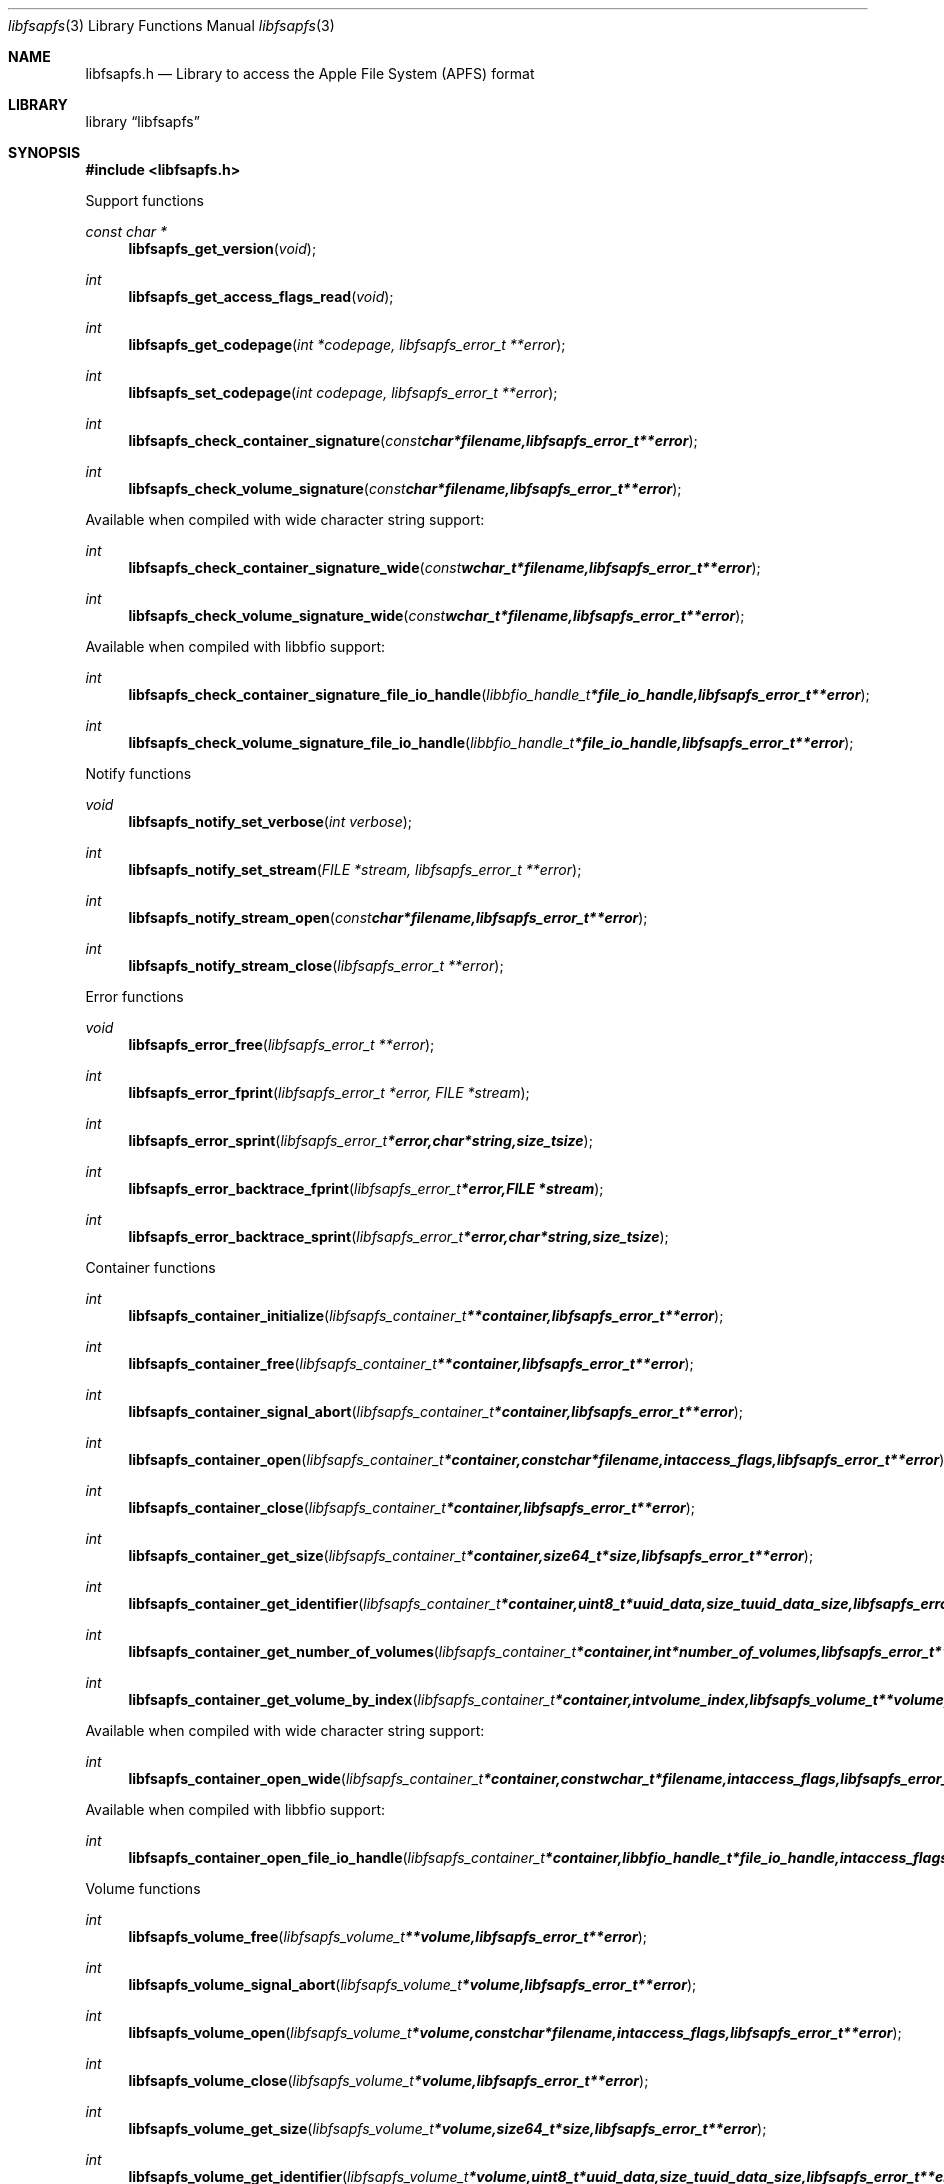 .Dd September 30, 2018
.Dt libfsapfs 3
.Os libfsapfs
.Sh NAME
.Nm libfsapfs.h
.Nd Library to access the Apple File System (APFS) format
.Sh LIBRARY
.Lb libfsapfs
.Sh SYNOPSIS
.In libfsapfs.h
.Pp
Support functions
.Ft const char *
.Fn libfsapfs_get_version "void"
.Ft int
.Fn libfsapfs_get_access_flags_read "void"
.Ft int
.Fn libfsapfs_get_codepage "int *codepage, libfsapfs_error_t **error"
.Ft int
.Fn libfsapfs_set_codepage "int codepage, libfsapfs_error_t **error"
.Ft int
.Fn libfsapfs_check_container_signature "const char *filename, libfsapfs_error_t **error"
.Ft int
.Fn libfsapfs_check_volume_signature "const char *filename, libfsapfs_error_t **error"
.Pp
Available when compiled with wide character string support:
.Ft int
.Fn libfsapfs_check_container_signature_wide "const wchar_t *filename, libfsapfs_error_t **error"
.Ft int
.Fn libfsapfs_check_volume_signature_wide "const wchar_t *filename, libfsapfs_error_t **error"
.Pp
Available when compiled with libbfio support:
.Ft int
.Fn libfsapfs_check_container_signature_file_io_handle "libbfio_handle_t *file_io_handle, libfsapfs_error_t **error"
.Ft int
.Fn libfsapfs_check_volume_signature_file_io_handle "libbfio_handle_t *file_io_handle, libfsapfs_error_t **error"
.Pp
Notify functions
.Ft void
.Fn libfsapfs_notify_set_verbose "int verbose"
.Ft int
.Fn libfsapfs_notify_set_stream "FILE *stream, libfsapfs_error_t **error"
.Ft int
.Fn libfsapfs_notify_stream_open "const char *filename, libfsapfs_error_t **error"
.Ft int
.Fn libfsapfs_notify_stream_close "libfsapfs_error_t **error"
.Pp
Error functions
.Ft void
.Fn libfsapfs_error_free "libfsapfs_error_t **error"
.Ft int
.Fn libfsapfs_error_fprint "libfsapfs_error_t *error, FILE *stream"
.Ft int
.Fn libfsapfs_error_sprint "libfsapfs_error_t *error, char *string, size_t size"
.Ft int
.Fn libfsapfs_error_backtrace_fprint "libfsapfs_error_t *error, FILE *stream"
.Ft int
.Fn libfsapfs_error_backtrace_sprint "libfsapfs_error_t *error, char *string, size_t size"
.Pp
Container functions
.Ft int
.Fn libfsapfs_container_initialize "libfsapfs_container_t **container, libfsapfs_error_t **error"
.Ft int
.Fn libfsapfs_container_free "libfsapfs_container_t **container, libfsapfs_error_t **error"
.Ft int
.Fn libfsapfs_container_signal_abort "libfsapfs_container_t *container, libfsapfs_error_t **error"
.Ft int
.Fn libfsapfs_container_open "libfsapfs_container_t *container, const char *filename, int access_flags, libfsapfs_error_t **error"
.Ft int
.Fn libfsapfs_container_close "libfsapfs_container_t *container, libfsapfs_error_t **error"
.Ft int
.Fn libfsapfs_container_get_size "libfsapfs_container_t *container, size64_t *size, libfsapfs_error_t **error"
.Ft int
.Fn libfsapfs_container_get_identifier "libfsapfs_container_t *container, uint8_t *uuid_data, size_t uuid_data_size, libfsapfs_error_t **error"
.Ft int
.Fn libfsapfs_container_get_number_of_volumes "libfsapfs_container_t *container, int *number_of_volumes, libfsapfs_error_t **error"
.Ft int
.Fn libfsapfs_container_get_volume_by_index "libfsapfs_container_t *container, int volume_index, libfsapfs_volume_t **volume, libfsapfs_error_t **error"
.Pp
Available when compiled with wide character string support:
.Ft int
.Fn libfsapfs_container_open_wide "libfsapfs_container_t *container, const wchar_t *filename, int access_flags, libfsapfs_error_t **error"
.Pp
Available when compiled with libbfio support:
.Ft int
.Fn libfsapfs_container_open_file_io_handle "libfsapfs_container_t *container, libbfio_handle_t *file_io_handle, int access_flags, libfsapfs_error_t **error"
.Pp
Volume functions
.Ft int
.Fn libfsapfs_volume_free "libfsapfs_volume_t **volume, libfsapfs_error_t **error"
.Ft int
.Fn libfsapfs_volume_signal_abort "libfsapfs_volume_t *volume, libfsapfs_error_t **error"
.Ft int
.Fn libfsapfs_volume_open "libfsapfs_volume_t *volume, const char *filename, int access_flags, libfsapfs_error_t **error"
.Ft int
.Fn libfsapfs_volume_close "libfsapfs_volume_t *volume, libfsapfs_error_t **error"
.Ft int
.Fn libfsapfs_volume_get_size "libfsapfs_volume_t *volume, size64_t *size, libfsapfs_error_t **error"
.Ft int
.Fn libfsapfs_volume_get_identifier "libfsapfs_volume_t *volume, uint8_t *uuid_data, size_t uuid_data_size, libfsapfs_error_t **error"
.Ft int
.Fn libfsapfs_volume_get_utf8_name_size "libfsapfs_volume_t *volume, size_t *utf8_string_size, libfsapfs_error_t **error"
.Ft int
.Fn libfsapfs_volume_get_utf8_name "libfsapfs_volume_t *volume, uint8_t *utf8_string, size_t utf8_string_size, libfsapfs_error_t **error"
.Ft int
.Fn libfsapfs_volume_get_utf16_name_size "libfsapfs_volume_t *volume, size_t *utf16_string_size, libfsapfs_error_t **error"
.Ft int
.Fn libfsapfs_volume_get_utf16_name "libfsapfs_volume_t *volume, uint16_t *utf16_string, size_t utf16_string_size, libfsapfs_error_t **error"
.Ft int
.Fn libfsapfs_volume_set_utf8_password "libfsapfs_volume_t *volume, const uint8_t *utf8_string, size_t utf8_string_length, libfsapfs_error_t **error"
.Ft int
.Fn libfsapfs_volume_set_utf16_password "libfsapfs_volume_t *volume, const uint16_t *utf16_string, size_t utf16_string_length, libfsapfs_error_t **error"
.Ft int
.Fn libfsapfs_volume_get_next_file_entry_identifier "libfsapfs_volume_t *volume, uint64_t *identifier, libfsapfs_error_t **error"
.Ft int
.Fn libfsapfs_volume_get_file_entry_by_identifier "libfsapfs_volume_t *volume, uint64_t identifier, libfsapfs_file_entry_t **file_entry, libfsapfs_error_t **error"
.Ft int
.Fn libfsapfs_volume_get_root_directory "libfsapfs_volume_t *volume, libfsapfs_file_entry_t **file_entry, libfsapfs_error_t **error"
.Ft int
.Fn libfsapfs_volume_get_file_entry_by_utf8_path "libfsapfs_volume_t *volume, const uint8_t *utf8_string, size_t utf8_string_length, libfsapfs_file_entry_t **file_entry, libfsapfs_error_t **error"
.Ft int
.Fn libfsapfs_volume_get_file_entry_by_utf16_path "libfsapfs_volume_t *volume, const uint16_t *utf16_string, size_t utf16_string_length, libfsapfs_file_entry_t **file_entry, libfsapfs_error_t **error"
.Pp
Available when compiled with wide character string support:
.Ft int
.Fn libfsapfs_volume_open_wide "libfsapfs_volume_t *volume, const wchar_t *filename, int access_flags, libfsapfs_error_t **error"
.Pp
Available when compiled with libbfio support:
.Ft int
.Fn libfsapfs_volume_open_file_io_handle "libfsapfs_volume_t *volume, libbfio_handle_t *file_io_handle, int access_flags, libfsapfs_error_t **error"
.Pp
File entry functions
.Ft int
.Fn libfsapfs_file_entry_free "libfsapfs_file_entry_t **file_entry, libfsapfs_error_t **error"
.Ft int
.Fn libfsapfs_file_entry_get_identifier "libfsapfs_file_entry_t *file_entry, uint64_t *identifier, libfsapfs_error_t **error"
.Ft int
.Fn libfsapfs_file_entry_get_creation_time "libfsapfs_file_entry_t *file_entry, uint64_t *posix_time, libfsapfs_error_t **error"
.Ft int
.Fn libfsapfs_file_entry_get_modification_time "libfsapfs_file_entry_t *file_entry, uint64_t *posix_time, libfsapfs_error_t **error"
.Ft int
.Fn libfsapfs_file_entry_get_inode_change_time "libfsapfs_file_entry_t *file_entry, uint64_t *posix_time, libfsapfs_error_t **error"
.Ft int
.Fn libfsapfs_file_entry_get_access_time "libfsapfs_file_entry_t *file_entry, uint64_t *posix_time, libfsapfs_error_t **error"
.Ft int
.Fn libfsapfs_file_entry_get_owner_identifier "libfsapfs_file_entry_t *file_entry, uint32_t *owner_identifier, libfsapfs_error_t **error"
.Ft int
.Fn libfsapfs_file_entry_get_group_identifier "libfsapfs_file_entry_t *file_entry, uint32_t *group_identifier, libfsapfs_error_t **error"
.Ft int
.Fn libfsapfs_file_entry_get_file_mode "libfsapfs_file_entry_t *file_entry, uint16_t *file_mode, libfsapfs_error_t **error"
.Ft int
.Fn libfsapfs_file_entry_get_utf8_name_size "libfsapfs_file_entry_t *file_entry, size_t *utf8_name_size, libfsapfs_error_t **error"
.Ft int
.Fn libfsapfs_file_entry_get_utf8_name "libfsapfs_file_entry_t *file_entry, uint8_t *utf8_name, size_t utf8_name_size, libfsapfs_error_t **error"
.Ft int
.Fn libfsapfs_file_entry_get_utf16_name_size "libfsapfs_file_entry_t *file_entry, size_t *utf16_name_size, libfsapfs_error_t **error"
.Ft int
.Fn libfsapfs_file_entry_get_utf16_name "libfsapfs_file_entry_t *file_entry, uint16_t *utf16_name, size_t utf16_name_size, libfsapfs_error_t **error"
.Ft int
.Fn libfsapfs_file_entry_get_number_of_sub_file_entries "libfsapfs_file_entry_t *file_entry, int *number_of_sub_file_entries, libfsapfs_error_t **error"
.Ft int
.Fn libfsapfs_file_entry_get_sub_file_entry_by_index "libfsapfs_file_entry_t *file_entry, int sub_file_entry_index, libfsapfs_file_entry_t **sub_file_entry, libfsapfs_error_t **error"
.Ft int
.Fn libfsapfs_file_entry_get_number_of_extents "libfsapfs_file_entry_t *file_entry, int *number_of_extents, libfsapfs_error_t **error"
.Ft int
.Fn libfsapfs_file_entry_get_extent_by_index "libfsapfs_file_entry_t *file_entry, int extent_index, off64_t *extent_offset, size64_t *extent_size, uint32_t *extent_flags, libfsapfs_error_t **error"
.Sh DESCRIPTION
The
.Fn libfsapfs_get_version
function is used to retrieve the library version.
.Sh RETURN VALUES
Most of the functions return NULL or \-1 on error, dependent on the return type.
For the actual return values see "libfsapfs.h".
.Sh ENVIRONMENT
None
.Sh FILES
None
.Sh NOTES
libfsapfs allows to be compiled with wide character support (wchar_t).

To compile libfsapfs with wide character support use:
.Ar ./configure --enable-wide-character-type=yes
 or define:
.Ar _UNICODE
 or
.Ar UNICODE
 during compilation.

.Ar LIBFSAPFS_WIDE_CHARACTER_TYPE
 in libfsapfs/features.h can be used to determine if libfsapfs was compiled with wide character support.
.Sh BUGS
Please report bugs of any kind on the project issue tracker: https://github.com/libyal/libfsapfs/issues
.Sh AUTHOR
These man pages are generated from "libfsapfs.h".
.Sh COPYRIGHT
Copyright (C) 2018, Joachim Metz <joachim.metz@gmail.com>.

This is free software; see the source for copying conditions.
There is NO warranty; not even for MERCHANTABILITY or FITNESS FOR A PARTICULAR PURPOSE.
.Sh SEE ALSO
the libfsapfs.h include file

